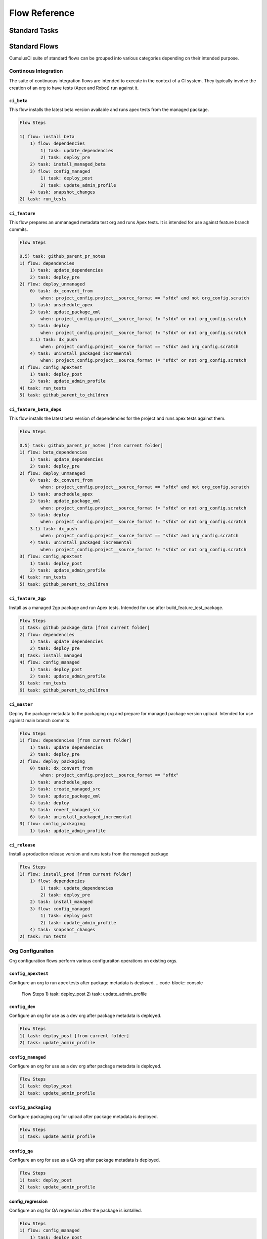 Flow Reference
==============

Standard Tasks
--------------


Standard Flows
--------------
CumulusCI suite of standard flows can be grouped into various categories depending on their intended purpose.

Continous Integration
^^^^^^^^^^^^^^^^^^^^^^
The suite of continuous integration flows are intended to execute in the context of a CI system.
They typically involve the creation of an org to have tests (Apex and Robot) run against it.
    
``ci_beta``
*****************
This flow installs the latest beta version available and runs apex tests from the managed package. 

.. code-block:: console

    Flow Steps

    1) flow: install_beta
        1) flow: dependencies
            1) task: update_dependencies
            2) task: deploy_pre
        2) task: install_managed_beta
        3) flow: config_managed
            1) task: deploy_post
            2) task: update_admin_profile
        4) task: snapshot_changes
    2) task: run_tests


``ci_feature``
*****************
This flow prepares an unmanaged metadata test org and runs Apex tests.
It is intended for use against feature branch commits.

.. code-block:: console

    Flow Steps 

    0.5) task: github_parent_pr_notes
    1) flow: dependencies
        1) task: update_dependencies
        2) task: deploy_pre
    2) flow: deploy_unmanaged
        0) task: dx_convert_from
            when: project_config.project__source_format == "sfdx" and not org_config.scratch
        1) task: unschedule_apex
        2) task: update_package_xml
            when: project_config.project__source_format != "sfdx" or not org_config.scratch
        3) task: deploy
            when: project_config.project__source_format != "sfdx" or not org_config.scratch
        3.1) task: dx_push
            when: project_config.project__source_format == "sfdx" and org_config.scratch
        4) task: uninstall_packaged_incremental
            when: project_config.project__source_format != "sfdx" or not org_config.scratch
    3) flow: config_apextest
        1) task: deploy_post
        2) task: update_admin_profile
    4) task: run_tests
    5) task: github_parent_to_children

``ci_feature_beta_deps``
******************************
This flow installs the latest beta version of dependencies for the project and runs apex tests against them.

.. code-block:: console

    Flow Steps 

    0.5) task: github_parent_pr_notes [from current folder]
    1) flow: beta_dependencies
        1) task: update_dependencies
        2) task: deploy_pre
    2) flow: deploy_unmanaged
        0) task: dx_convert_from
            when: project_config.project__source_format == "sfdx" and not org_config.scratch
        1) task: unschedule_apex
        2) task: update_package_xml
            when: project_config.project__source_format != "sfdx" or not org_config.scratch
        3) task: deploy
            when: project_config.project__source_format != "sfdx" or not org_config.scratch
        3.1) task: dx_push
            when: project_config.project__source_format == "sfdx" and org_config.scratch
        4) task: uninstall_packaged_incremental
            when: project_config.project__source_format != "sfdx" or not org_config.scratch
    3) flow: config_apextest
        1) task: deploy_post
        2) task: update_admin_profile
    4) task: run_tests
    5) task: github_parent_to_children

``ci_feature_2gp``
**********************
Install as a managed 2gp package and run Apex tests. Intended for use after build_feature_test_package.

.. code-block:: console

    Flow Steps
    1) task: github_package_data [from current folder]
    2) flow: dependencies
        1) task: update_dependencies
        2) task: deploy_pre
    3) task: install_managed
    4) flow: config_managed
        1) task: deploy_post
        2) task: update_admin_profile
    5) task: run_tests
    6) task: github_parent_to_children


``ci_master``
*****************
Deploy the package metadata to the packaging org and prepare for managed package version upload.  Intended for use against main branch commits.

.. code-block:: console

    Flow Steps 
    1) flow: dependencies [from current folder]
        1) task: update_dependencies
        2) task: deploy_pre
    2) flow: deploy_packaging
        0) task: dx_convert_from
            when: project_config.project__source_format == "sfdx"
        1) task: unschedule_apex
        2) task: create_managed_src
        3) task: update_package_xml
        4) task: deploy
        5) task: revert_managed_src
        6) task: uninstall_packaged_incremental
    3) flow: config_packaging
        1) task: update_admin_profile

``ci_release``
*****************
Install a production release version and runs tests from the managed package

.. code-block:: console

    Flow Steps
    1) flow: install_prod [from current folder]
        1) flow: dependencies
            1) task: update_dependencies
            2) task: deploy_pre
        2) task: install_managed
        3) flow: config_managed
            1) task: deploy_post
            2) task: update_admin_profile
        4) task: snapshot_changes
    2) task: run_tests

Org Configuraiton
^^^^^^^^^^^^^^^^^
Org configuration flows perform various configuraiton operations on existing orgs.

``config_apextest``
*********************
Configure an org to run apex tests after package metadata is deployed.
.. code-block:: console

    Flow Steps
    1) task: deploy_post
    2) task: update_admin_profile

``config_dev``
********************
Configure an org for use as a dev org after package metadata is deployed.

.. code-block:: console

    Flow Steps
    1) task: deploy_post [from current folder]
    2) task: update_admin_profile

``config_managed``
********************
Configure an org for use as a dev org after package metadata is deployed.

.. code-block:: console

    Flow Steps
    1) task: deploy_post
    2) task: update_admin_profile

``config_packaging``
********************
Configure packaging org for upload after package metadata is deployed.

.. code-block:: console

    Flow Steps
    1) task: update_admin_profile

``config_qa``
********************
Configure an org for use as a QA org after package metadata is deployed.

.. code-block:: console

    Flow Steps
    1) task: deploy_post
    2) task: update_admin_profile

config_regression
********************
Configure an org for QA regression after the package is isntalled.

.. code-block:: console

    Flow Steps
    1) flow: config_managed
        1) task: deploy_post
        2) task: update_admin_profile

Dependency Management
^^^^^^^^^^^^^^^^^^^^^

``dependencies``
************************
This flow dpeloys the dependencies specified by your CumulusCI project to prepare an org environment for the package metadata.

.. code-block:: console

    Flow Steps
    1) task: update_dependencies
    2) task: deploy_pre

``beta_dependencies``
************************
This flow deploys the latest beta version of the dependencies to prepare the org environment for the package metadata.

.. code-block:: console

    Flow Steps
    1) task: update_dependencies
    2) task: deploy_pre

Deployment
^^^^^^^^^^

``deploy_unmanaged``
***************************
Deploy the unmanaged metadata from the package.

.. code-block:: console

    Flow Steps
    0) task: dx_convert_from [from current folder]
        when: project_config.project__source_format == "sfdx" and not org_config.scratch
    1) task: unschedule_apex
    2) task: update_package_xml
        when: project_config.project__source_format != "sfdx" or not org_config.scratch
    3) task: deploy
        when: project_config.project__source_format != "sfdx" or not org_config.scratch
    3.1) task: dx_push
        when: project_config.project__source_format == "sfdx" and org_config.scratch
    4) task: uninstall_packaged_incremental
        when: project_config.project__source_format != "sfdx" or not org_config.scratch

``deploy_unmanaged_ee``
***************************
Deploy the unmanaged metadata from the package to an Enterprise Edition org

.. code-block:: console

    Flow Steps
    0) task: dx_convert_from [from current folder]
        when: project_config.project__source_format == "sfdx"
    1) task: unschedule_apex
    2) task: update_package_xml
    3) task: create_unmanaged_ee_src
    4) task: deploy
    5) task: revert_unmanaged_ee_src
    6) task: uninstall_packaged_incremental

``deploy_packaging``
***************************
Process and deploy the package metadata to the packaging org

.. code-block:: console
0) task: dx_convert_from [from current folder]
   when: project_config.project__source_format == "sfdx"
1) task: unschedule_apex
2) task: create_managed_src
3) task: update_package_xml
4) task: deploy
5) task: revert_managed_src
6) task: uninstall_packaged_incremental


Org Creation
^^^^^^^^^^^^
``dev_org``
**************
Set up an org as a development environment for unmanaged metadata

.. code-block:: console

    Flow Steps
    1) flow: dependencies [from current folder]
        1) task: update_dependencies
        2) task: deploy_pre
    2) flow: deploy_unmanaged
        0) task: dx_convert_from
            when: project_config.project__source_format == "sfdx" and not org_config.scratch
        1) task: unschedule_apex
        2) task: update_package_xml
            when: project_config.project__source_format != "sfdx" or not org_config.scratch
        3) task: deploy
            when: project_config.project__source_format != "sfdx" or not org_config.scratch
        3.1) task: dx_push
            when: project_config.project__source_format == "sfdx" and org_config.scratch
        4) task: uninstall_packaged_incremental
            when: project_config.project__source_format != "sfdx" or not org_config.scratch
    3) flow: config_dev
        1) task: deploy_post
        2) task: update_admin_profile
    4) task: snapshot_changes

``dev_org_beta_deps``
***************************
Set up an org as a development environment for unmanaged metadata based on the latest dependencies (including betas).

.. code-block:: console

    Flow Steps
    1) flow: beta_dependencies
        1) task: update_dependencies
        2) task: deploy_pre
    2) flow: deploy_unmanaged
        0) task: dx_convert_from
            when: project_config.project__source_format == "sfdx" and not org_config.scratch
        1) task: unschedule_apex
        2) task: update_package_xml
            when: project_config.project__source_format != "sfdx" or not org_config.scratch
        3) task: deploy
            when: project_config.project__source_format != "sfdx" or not org_config.scratch
        3.1) task: dx_push
            when: project_config.project__source_format == "sfdx" and org_config.scratch
        4) task: uninstall_packaged_incremental
            when: project_config.project__source_format != "sfdx" or not org_config.scratch
    3) flow: config_dev
        1) task: deploy_post
        2) task: update_admin_profile

``dev_org_namespaced``
***************************
Set up a namespaced scratch org as a development environment for unmanaged metadata

.. code-block:: console

    Flow Steps
    1) flow: dependencies
        1) task: update_dependencies
        2) task: deploy_pre
    2) flow: deploy_unmanaged
        0) task: dx_convert_from
        when: project_config.project__source_format == "sfdx" and not org_config.scratch
        1) task: unschedule_apex
        2) task: update_package_xml
        when: project_config.project__source_format != "sfdx" or not org_config.scratch
        3) task: deploy
        when: project_config.project__source_format != "sfdx" or not org_config.scratch
        3.1) task: dx_push
            when: project_config.project__source_format == "sfdx" and org_config.scratch
        4) task: uninstall_packaged_incremental
        when: project_config.project__source_format != "sfdx" or not org_config.scratch
    3) flow: config_dev
        1) task: deploy_post
        2) task: update_admin_profile
    4) task: snapshot_changes

``qa_org``
***************************
Set up an org as a QA environment for unmanaged metadata

.. code-block:: console

    Flow Steps
    1) flow: dependencies 
        1) task: update_dependencies
        2) task: deploy_pre
    2) flow: deploy_unmanaged
        0) task: dx_convert_from
            when: project_config.project__source_format == "sfdx" and not org_config.scratch
        1) task: unschedule_apex
        2) task: update_package_xml
            when: project_config.project__source_format != "sfdx" or not org_config.scratch
        3) task: deploy
            when: project_config.project__source_format != "sfdx" or not org_config.scratch
        3.1) task: dx_push
            when: project_config.project__source_format == "sfdx" and org_config.scratch
        4) task: uninstall_packaged_incremental
            when: project_config.project__source_format != "sfdx" or not org_config.scratch
    3) flow: config_qa
        1) task: deploy_post
        2) task: update_admin_profile
    4) task: snapshot_changes

``regression_org``
***************************
Simulates an org that has been upgraded from the latest release of to the current beta and its dependencies, but deploys any unmanaged metadata from the current beta.

.. code-block:: console

    Flow Steps
    1) flow: install_regression
        1) flow: beta_dependencies
            1) task: update_dependencies
            2) task: deploy_pre
        2) task: install_managed
        3) task: install_managed_beta
    2) flow: config_regression
        1) flow: config_managed
            1) task: deploy_post
            2) task: update_admin_profile
    3) task: snapshot_changes


Install / Uninstall
^^^^^^^^^^^^^^^^^^^
``uninstall_managed``
*****************************
Uninstall the installed managed version of the package.
Run this before install_beta or install_prod if a version is already installed in the target org.

.. code-block:: console

    Flow Steps
    1) task: uninstall_post
    2) task: uninstall_managed

``install_beta``
*****************************
Install and configure the latest beta version

.. code-block:: console

    Flow Steps
    1) flow: dependencies
        1) task: update_dependencies
        2) task: deploy_pre
    2) task: install_managed_beta
    3) flow: config_managed
        1) task: deploy_post
        2) task: update_admin_profile
    4) task: snapshot_changes


``install_prod``
*****************************
Install and configure the latest production version

.. code-block:: console

    Flow Steps
    1) flow: dependencies
        1) task: update_dependencies
        2) task: deploy_pre
    2) task: install_managed
    3) flow: config_managed
        1) task: deploy_post
        2) task: update_admin_profile
    4) task: snapshot_changes


``install_prod_no_config``
*****************************
Install but do not configure the latest production version

.. code-block:: console

    Flow Steps
    1) flow: dependencies
        1) task: update_dependencies
        2) task: deploy_pre
    2) task: install_managed
    3) task: deploy_post

``install_regression``
*****************************
Install the latest beta dependencies and upgrade to the latest beta version from the most recent production version

.. code-block:: console

    Flow Steps
    1) flow: beta_dependencies [from current folder]
        1) task: update_dependencies
        2) task: deploy_pre
    2) task: install_managed
    3) task: install_managed_beta

Release Generation
^^^^^^^^^^^^^^^^^^
``release_beta``
*****************************
Upload and release a beta version of the metadata currently in packaging

.. code-block:: console

    Flow Steps
    1) task: upload_beta
    2) task: github_release
    3) task: github_release_notes
    4) task: github_master_to_feature

``release_production``
*****************************
Upload and release a production version of the metadata currently in packaging

.. code-block:: console

    Flow Steps
    1) task: upload_production
    2) task: github_release
    3) task: github_release_notes

Utility
^^^^^^^
``build_feature_test_package``
***********************************
Create a 2gp managed package version

.. code-block:: console

    Flow Steps
    1) task: update_package_xml
        when: project_config.project__source_format != "sfdx"
    2) task: create_package_version

``retrieve_scratch``
*****************************
Retrieves declarative changes made in a scratch org and converts to src directory

.. code-block:: console

    Flow Steps
    1) task: dx_convert_to
    2) task: dx_pull
    3) task: dx_convert_from
    4) task: update_package_xml
    5) task: retrieve_unpackaged
    6) task: update_package_xml


``unamanged_ee``
*****************************
Deploy the unmanaged package metadata and all dependencies to the target EE org

.. code-block:: console

    Flow Steps
    1) flow: dependencies
        1) task: update_dependencies
        2) task: deploy_pre
    2) flow: deploy_unmanaged_ee
        0) task: dx_convert_from
            when: project_config.project__source_format == "sfdx"
        1) task: unschedule_apex
        2) task: update_package_xml
        3) task: create_unmanaged_ee_src
        4) task: deploy
        5) task: revert_unmanaged_ee_src
        6) task: uninstall_packaged_incremental

Automated Testing
^^^^^^^^^^^^^^^^^
``robot_docs``
********************************
Generates documentation for robot framework libraries

.. code-block:: console

    Flow Steps
    1) task: robot_libdoc
    2) task: robot_testdoc

``test_performance_scratch``
********************************
Test performance of a scratch org

.. code-block:: console

    Flow Steps
    1) task: robot

``test_performance_LDV``
********************************
Test performance in an LDV org

.. code-block:: console

    Flow Steps
    1) task: robot